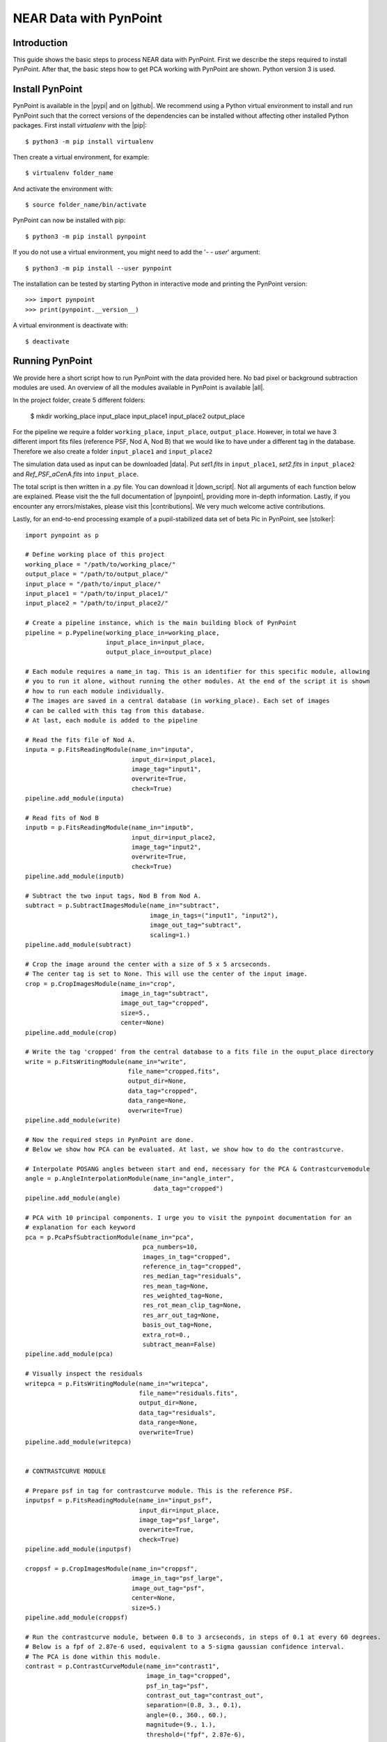 NEAR Data with PynPoint
=======================

.. _introduction:

Introduction
------------

This guide shows the basic steps to process NEAR data with PynPoint. First we describe the steps required to install PynPoint.  After that, the basic steps how to get PCA working with PynPoint are shown. Python version 3 is used.

Install PynPoint
----------------

PynPoint is available in the |pypi| and on |github|. We recommend using a Python virtual environment to install and run PynPoint such that the correct versions of the dependencies can be installed without affecting other installed Python packages. First install `virtualenv` with the |pip|::

    $ python3 -m pip install virtualenv

Then create a virtual environment, for example::

    $ virtualenv folder_name

And activate the environment with::

    $ source folder_name/bin/activate

PynPoint can now be installed with pip::

    $ python3 -m pip install pynpoint

If you do not use a virtual environment, you might need to add the '`- - user`' argument::

    $ python3 -m pip install --user pynpoint

The installation can be tested by starting Python in interactive mode and printing the PynPoint version::

    >>> import pynpoint
    >>> print(pynpoint.__version__)

A virtual environment is deactivate with::

    $ deactivate

.. |pypi| raw:: html

   <a href="https://pypi.org/project/pynpoint/" target="_blank">PyPI repository</a>

.. |github| raw:: html

   <a href="https://github.com/PynPoint/PynPoint" target="_blank">Github</a>

.. |pip| raw:: html

   <a href="https://packaging.python.org/tutorials/installing-packages/" target="_blank">pip package manager</a>

.. _running:

Running PynPoint
----------------

We provide here a short script how to run PynPoint with the data provided here. No bad pixel or background subtraction modules are used. An overview of all the modules available in PynPoint is available |all|.

In the project folder, create 5 different folders:

    $ mkdir working_place input_place input_place1 input_place2 output_place

For the pipeline we require a folder ``working_place``, ``input_place``, ``output_place``. However, in total we have 3 different import fits files (reference PSF, Nod A, Nod B) that we would like to have under a different tag in the database. Therefore we also create a folder ``input_place1`` and ``input_place2``

The simulation data used as input can be downloaded |data|. Put `set1.fits` in ``input_place1``, `set2.fits` in ``input_place2`` and `Ref_PSF_aCenA.fits` into ``input_place``.

The total script is then written in a .py file. You can download it |down_script|. Not all arguments of each function below are explained. Please visit the the full documentation of |pynpoint|, providing more in-depth information. Lastly, if you encounter any errors/mistakes, please visit this |contributions|. We very much welcome active contributions.

Lastly, for an end-to-end processing example of a pupil-stabilized data set of beta Pic in PynPoint, see |stolker|::

    import pynpoint as p

    # Define working place of this project
    working_place = "/path/to/working_place/"
    output_place = "/path/to/output_place/"
    input_place = "/path/to/input_place/"
    input_place1 = "/path/to/input_place1/"
    input_place2 = "/path/to/input_place2/"

    # Create a pipeline instance, which is the main building block of PynPoint
    pipeline = p.Pypeline(working_place_in=working_place,
                          input_place_in=input_place,
                          output_place_in=output_place)

    # Each module requires a name_in tag. This is an identifier for this specific module, allowing
    # you to run it alone, without running the other modules. At the end of the script it is shown
    # how to run each module individually.
    # The images are saved in a central database (in working_place). Each set of images
    # can be called with this tag from this database.
    # At last, each module is added to the pipeline

    # Read the fits file of Nod A.
    inputa = p.FitsReadingModule(name_in="inputa",
                                 input_dir=input_place1,
                                 image_tag="input1",
                                 overwrite=True,
                                 check=True)
    pipeline.add_module(inputa)

    # Read fits of Nod B
    inputb = p.FitsReadingModule(name_in="inputb",
                                 input_dir=input_place2,
                                 image_tag="input2",
                                 overwrite=True,
                                 check=True)
    pipeline.add_module(inputb)

    # Subtract the two input tags, Nod B from Nod A.
    subtract = p.SubtractImagesModule(name_in="subtract",
                                      image_in_tags=("input1", "input2"),
                                      image_out_tag="subtract",
                                      scaling=1.)
    pipeline.add_module(subtract)

    # Crop the image around the center with a size of 5 x 5 arcseconds.
    # The center tag is set to None. This will use the center of the input image.
    crop = p.CropImagesModule(name_in="crop",
                              image_in_tag="subtract",
                              image_out_tag="cropped",
                              size=5.,
                              center=None)
    pipeline.add_module(crop)

    # Write the tag 'cropped' from the central database to a fits file in the ouput_place directory
    write = p.FitsWritingModule(name_in="write",
                                file_name="cropped.fits",
                                output_dir=None,
                                data_tag="cropped",
                                data_range=None,
                                overwrite=True)
    pipeline.add_module(write)

    # Now the required steps in PynPoint are done.
    # Below we show how PCA can be evaluated. At last, we show how to do the contrastcurve.

    # Interpolate POSANG angles between start and end, necessary for the PCA & Contrastcurvemodule
    angle = p.AngleInterpolationModule(name_in="angle_inter",
                                       data_tag="cropped")
    pipeline.add_module(angle)

    # PCA with 10 principal components. I urge you to visit the pynpoint documentation for an
    # explanation for each keyword
    pca = p.PcaPsfSubtractionModule(name_in="pca",
                                    pca_numbers=10,
                                    images_in_tag="cropped",
                                    reference_in_tag="cropped",
                                    res_median_tag="residuals",
                                    res_mean_tag=None,
                                    res_weighted_tag=None,
                                    res_rot_mean_clip_tag=None,
                                    res_arr_out_tag=None,
                                    basis_out_tag=None,
                                    extra_rot=0.,
                                    subtract_mean=False)
    pipeline.add_module(pca)

    # Visually inspect the residuals
    writepca = p.FitsWritingModule(name_in="writepca",
                                   file_name="residuals.fits",
                                   output_dir=None,
                                   data_tag="residuals",
                                   data_range=None,
                                   overwrite=True)
    pipeline.add_module(writepca)


    # CONTRASTCURVE MODULE

    # Prepare psf in tag for contrastcurve module. This is the reference PSF.
    inputpsf = p.FitsReadingModule(name_in="input_psf",
                                   input_dir=input_place,
                                   image_tag="psf_large",
                                   overwrite=True,
                                   check=True)
    pipeline.add_module(inputpsf)

    croppsf = p.CropImagesModule(name_in="croppsf",
                                 image_in_tag="psf_large",
                                 image_out_tag="psf",
                                 center=None,
                                 size=5.)
    pipeline.add_module(croppsf)

    # Run the contrastcurve module, between 0.8 to 3 arcseconds, in steps of 0.1 at every 60 degrees.
    # Below is a fpf of 2.87e-6 used, equivalent to a 5-sigma gaussian confidence interval.
    # The PCA is done within this module.
    contrast = p.ContrastCurveModule(name_in="contrast1",
                                     image_in_tag="cropped",
                                     psf_in_tag="psf",
                                     contrast_out_tag="contrast_out",
                                     separation=(0.8, 3., 0.1),
                                     angle=(0., 360., 60.),
                                     magnitude=(9., 1.),
                                     threshold=("fpf", 2.87e-6),
                                     accuracy=0.1,
                                     psf_scaling=1.,
                                     aperture=0.2,
                                     ignore=True,
                                     pca_number=10,
                                     norm=False,
                                     cent_size=None,
                                     edge_size=None,
                                     extra_rot=0.)
    pipeline.add_module(contrast)

    # Write the result of the contrastcurve to a text file
    # columns: (separation, azimuthally averaged contrast, azimuthal variance of the contrast, false positive fraction)
    write_text = p.TextWritingModule(file_name="contrast",
                                     name_in="contrast_text",
                                     output_dir=None,
                                     data_tag="contrast_out",
                                     header=None)
    pipeline.add_module(write_text)

    # Run the pipeline
    pipeline.run()

    # or run each module individually
    pipeline.run_module("contrast1")

When the script starts running, PynPoint creates a ``PynPoint_config.ini`` file in ``working_place``. In this file, edit ``PIXSCALE`` to 0.045 for VISIR. Also, set ``CPU`` and ``MEMORY`` to a value desired.

.. _results:

Results
-------

The output of the PCA should look like this (Open it with DS9 to read the fits file, here we use zscale and color b):

.. image::
   https://lh3.googleusercontent.com/ZTpbnudQq1884kaEc0q5U6D9SZFWoyFXEOunAwNK2i7w5IDEm1uhqymKvnDkRhn3TG2HxnF5b5HL_qfATUAmBnkoK7qJrdpafq2P7xfIvpW5wiN4L2XlFVjqpGk7M2dpnkJ_p3INgtOxPIaPkWE0m6u3l4mmorRymER475h-7x8YFtWj-XRr0F04v6MOi0zQ0klIfzLL0M21EvtGmcjbqkQv5Rpt28x2elq2dMmpAJ-8Wrk_qu_hS3Va2bRDgv8hqOH5s6Ycd1yCKEXukwHiJ3UAa77ZU_NT3XdZX0u-sqOFvKusGVtGvghx-us_PySpNksf6cIjxF1AHxdgPrYCLw3bOCMMCjHWzK2lNHTZAfGZDSx0VTwqgVLBu0hS7-yB_H1jfEGpd_mNJ7pxPkxxWD25jJA0Lr2CeHViEKsmCftpOF41g1Ma2JXggAoL0FGlya-zN-DkJJBJj18G3FWyMxtU8dRsO02pQDdzJ6fKkQ1ekdzi09dj9sZEV2mDsdagACXK1AT34fhNQFvknv5gBRl-beUAhy4G6YMYljfIVuxESmLXRsKLD2b_Fs-Sk9wIR_hnOKmt6Yp4NEPkXUPgYWA-4gJzhZbKecLJCdKUeqdbcCV_y5ywXQAjC6NQLp6lbvlim9YMO0TqpnKO9QPI2yvE1scl6g=w1276-h1139-no?.png
  :width: 600
  :alt: PCA Image

And plotting the output of the contrastcurve (errorbar is the variance of the different angles, the third column of the text file) using matplotlib will show:

.. image:: https://lh3.googleusercontent.com/wKRxB9hnf5CNG6L5pcPP-cfc7nc0G56nTauctrySP2GpSvg3IAYCrmfNPEItY91qQOGp2ehvWHsO4RRvuE8l7ooMtmiYKY3BCehzSNfiAWcWtNjVJP0QpGdx1OiKdWHZJBb4neGxfoCC7J5gFdH2cugG25GUsS13UitLQkCA6GTzUNZsmlE6LUzDJv4-C5AmuB83UvAYgK8Za4IKct1z2M7x7MsUcRRAy9p6I9NWyiazSz8AZodCkhnP2sVmXDeDEiY0lt6AemXjjiDWRQFqYxsa4eWPlycepefMGKZ5LF2GUnzDv2Ao7SweLnuzmMDNDBtIfugRfvNXu0QphHWgSB_s33n4I-ByqZN0v2zR_zH3NJLKMHqzl5nuyHSe4dunnzfBQjDA8VOSTXljPhlZu6U0zukMC1NjJtzeH_x6DoiaNifvwcQpeVSTqBCYEPUHkdb03nQEFJfZvPApOEo1GYJinS2MrZU0wVQxN8hrJDBQhH-0WLEI6IJAGRWTaO7kkYi2Ybds4r-G9JJmvacPQDftdzHwxAq7XY4lnbyw-g6hJZzX_wSFrVMPvXHt722EwEWkd8nuUc-_KET-t54NZdt9UehPunkNW5VJc7HcrEZXrqvOFGQtI1G7v4xhQzopayn6MwJOM65kqi_ie0T45n-5Dz6k2AuQHqi6LEJt-P3owZFiKv5xnUvSSprLYqEbsSVlcmPRYtE4Y6Jc_xDxpg8=w640-h480-no
  :width: 600
  :alt: ContrastCurve

The contrast decrease after 1.8 arcseconds is a result of the sidelobes visible in the image (negative psf residue from the subtraction). This becomes more clear in the image below (cropped.fits file), where the green circle has a radius of 1.8 arcseconds.

.. image:: https://lh3.googleusercontent.com/6i9HxIqNP9cQRDmBBzxEHarLNODNr0UaGViTzooNqNYCbzXw03QZ006WrCQRl2VRp9jj49AH2aa_k1Ggkqj3VvQQM7qJDh4hKQDAm9G0DnOtB8sRgX_WB7RVUSoVqla_ZmR5gnsfZSnvT9DEPNYiw-Cf9gcV7wsDtOFP9UzDKTFkBSRPomTlboHkW_mLvQ50Pfi6Yc0uHK3XpEFTkwi4kWqUcYMPiowvd7q6m8-y1AbeUXOvR3f9lDQfo1o6sn4W6ZzSyVb9rr2izx-KXPjdxL3yh_WkDojXXEuugDISeMIxuf9J2ZvtHGvoCFn8AB7bevMsnKAIFI1FKiqxjoNXMJPvRBCuuEl1mHI21brO_lXwLuBIkqHhTXRWUUS9zMFhjIl_iqGdKDJ7As38ZGnvOsJ1z4dytteUG8hoepCPifyX5EZ7prg-mAQ18IgMabgGWqRIqZIj95VARnfhoneoxOBgeQAXBYUX5kqbbGeMBeweVyTweW37R1dO0KHG4z_y808O6hjwZ1ZfDktlrq35U19hi18gtMyvZOi_HzsHQ1KIbomTL3c6OKstXInTff4ONlqvJpV-MGuj5f9vrcrEFv71xEZQth1S9TgltasayljLIxHsR5z_QYbt5MTfBBvpANMhI5aBLHTdn2ouXF6vv9FKN9KwUu_wuNQBqfZMOL0vxB94m2ReTJMiTPHUD4jIpZPK02kQsOjAKNGylxU6QOs=w1273-h1134-no
  :width: 600
  :alt: PSF

.. |all| raw:: html

   <a href="https://pynpoint.readthedocs.io/en/latest/overview.html" target="_blank">here</a>

.. |down_script| raw:: html

   <a href="https://drive.google.com/open?id=13cJ1a3gGwfI4YR7_wq2AIOP1PoYUSIbn" target="_blank">here</a>

.. |data| raw:: html

   <a href="https://drive.google.com/open?id=1TPSgXjazewwBsBVe-Zu5fstf9X2nlwQX" target="_blank">here</a>

.. |pynpoint| raw:: html

   <a href="https://pynpoint.readthedocs.io/en/latest/" target="_blank">PynPoint</a>

.. |contributions| raw:: html

   <a href="https://pynpoint.readthedocs.io/en/latest/contributing.html#contributing" target="_blank">page</a>

.. |stolker| raw:: html

   <a href="http://adsabs.harvard.edu/abs/2019A%26A...622A.156C" target="_blank">Stolker et al. (2019)</a>


.. _attribution:

Attribution
-----------

If you use PynPoint in your publication then please cite `Stolker et al. (2019) <http://adsabs.harvard.edu/abs/2019A%26A...621A..59S>`_. Please also cite `Amara & Quanz (2012) <http://adsabs.harvard.edu/abs/2012MNRAS.427..948A>`_ as the origin of PynPoint, which focused initially on the use of principal component analysis (PCA) as a PSF subtraction method. In case you use specifically the PCA-based background subtraction module or the wavelet based speckle suppression module, please give credit to `Hunziker et al. (2018) <http://adsabs.harvard.edu/abs/2018A%26A...611A..23H>`_ or `Bonse, Quanz & Amara (2018) <http://adsabs.harvard.edu/abs/2018arXiv180405063B>`_, respectively.

